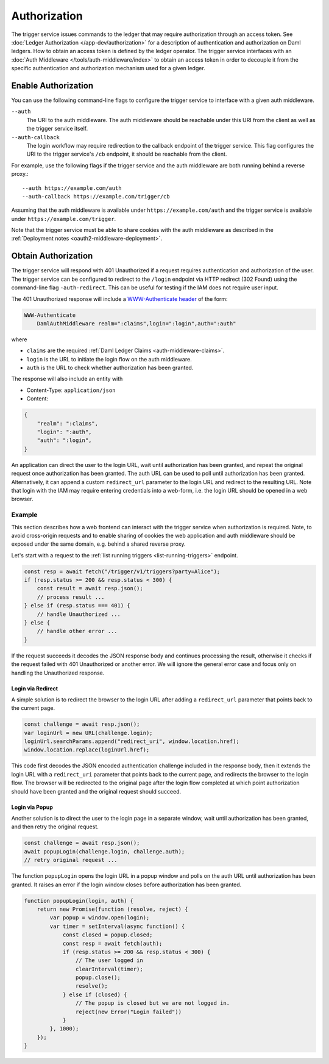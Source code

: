 .. Copyright (c) 2023 Digital Asset (Switzerland) GmbH and/or its affiliates. All rights reserved.
.. SPDX-License-Identifier: Apache-2.0

Authorization
#############

The trigger service issues commands to the ledger that may require authorization through an access token.
See :doc:`Ledger Authorization </app-dev/authorization>` for a description of authentication and authorization on Daml ledgers.
How to obtain an access token is defined by the ledger operator.
The trigger service interfaces with an :doc:`Auth Middleware </tools/auth-middleware/index>`
to obtain an access token in order to decouple it from the specific authentication and authorization mechanism used for a given ledger.

Enable Authorization
~~~~~~~~~~~~~~~~~~~~

You can use the following command-line flags to configure the trigger service to interface with a given auth middleware.

``--auth``
    The URI to the auth middleware.
    The auth middleware should be reachable under this URI from the client as well as the trigger service itself.

``--auth-callback``
    The login workflow may require redirection to the callback endpoint of the trigger service.
    This flag configures the URI to the trigger service's ``/cb`` endpoint, it should be reachable from the client.

For example, use the following flags if the trigger service and the auth middleware are both running behind a reverse proxy.::

    --auth https://example.com/auth
    --auth-callback https://example.com/trigger/cb

Assuming that the auth middleware is available under ``https://example.com/auth``
and the trigger service is available under ``https://example.com/trigger``.

Note that the trigger service must be able to share cookies with the auth middleware as described in the :ref:`Deployment notes <oauth2-middleware-deployment>`.

Obtain Authorization
~~~~~~~~~~~~~~~~~~~~

The trigger service will respond with 401 Unauthorized if a request requires authentication and authorization of the user.
The trigger service can be configured to redirect to the ``/login`` endpoint via HTTP redirect (302 Found)
using the command-line flag ``-auth-redirect``.
This can be useful for testing if the IAM does not require user input.

The 401 Unauthorized response will include a `WWW-Authenticate header <https://tools.ietf.org/html/rfc7235#section-4.1>`_ of the form:

.. code-block:: none

    WWW-Authenticate
        DamlAuthMiddleware realm=":claims",login=":login",auth=":auth"

where

- ``claims`` are the required :ref:`Daml Ledger Claims <auth-middleware-claims>`.
- ``login`` is the URL to initiate the login flow on the auth middleware.
- ``auth`` is the URL to check whether authorization has been granted.

The response will also include an entity with

- Content-Type: ``application/json``
- Content:

.. code-block:: json

    {
        "realm": ":claims",
        "login": ":auth",
        "auth": ":login",
    }

An application can direct the user to the login URL,
wait until authorization has been granted,
and repeat the original request once authorization has been granted.
The auth URL can be used to poll until authorization has been granted.
Alternatively, it can append a custom ``redirect_url`` parameter to the login URL and redirect to the resulting URL.
Note that login with the IAM may require entering credentials into a web-form,
i.e. the login URL should be opened in a web browser.

Example
*******

This section describes how a web frontend can interact with the trigger service when authorization is required.
Note, to avoid cross-origin requests and to enable sharing of cookies
the web application and auth middleware should be exposed under the same domain,
e.g. behind a shared reverse proxy.

Let's start with a request to the :ref:`list running triggers <list-running-triggers>` endpoint.

.. code-block:: javascript

    const resp = await fetch("/trigger/v1/triggers?party=Alice");
    if (resp.status >= 200 && resp.status < 300) {
        const result = await resp.json();
        // process result ...
    } else if (resp.status === 401) {
        // handle Unauthorized ...
    } else {
        // handle other error ...
    }

If the request succeeds it decodes the JSON response body and continues processing the result,
otherwise it checks if the request failed with 401 Unauthorized or another error.
We will ignore the general error case and focus only on handling the Unauthorized response.

Login via Redirect
==================

A simple solution is to redirect the browser to the login URL after adding a ``redirect_url`` parameter that points back to the current page.

.. code-block:: javascript

    const challenge = await resp.json();
    var loginUrl = new URL(challenge.login);
    loginUrl.searchParams.append("redirect_uri", window.location.href);
    window.location.replace(loginUrl.href);

This code first decodes the JSON encoded authentication challenge included in the response body,
then it extends the login URL with a ``redirect_uri`` parameter that points back to the current page,
and redirects the browser to the login flow.
The browser will be redirected to the original page after the login flow completed
at which point authorization should have been granted and the original request should succeed.

Login via Popup
===============

Another solution is to direct the user to the login page in a separate window,
wait until authorization has been granted, and then retry the original request.

.. code-block:: javascript

    const challenge = await resp.json();
    await popupLogin(challenge.login, challenge.auth);
    // retry original request ...

The function ``popupLogin`` opens the login URL in a popup window
and polls on the auth URL until authorization has been granted.
It raises an error if the login window closes before authorization has been granted.

.. code-block:: javascript

    function popupLogin(login, auth) {
        return new Promise(function (resolve, reject) {
            var popup = window.open(login);
            var timer = setInterval(async function() {
                const closed = popup.closed;
                const resp = await fetch(auth);
                if (resp.status >= 200 && resp.status < 300) {
                    // The user logged in
                    clearInterval(timer);
                    popup.close();
                    resolve();
                } else if (closed) {
                    // The popup is closed but we are not logged in.
                    reject(new Error("Login failed"))
                }
            }, 1000);
        });
    }
